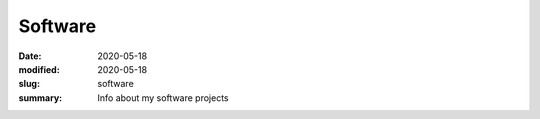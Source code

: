 Software
########

:date: 2020-05-18 
:modified: 2020-05-18
:slug: software
:summary: Info about my software projects
